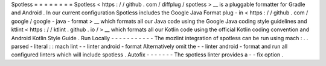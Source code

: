 Spotless
=
=
=
=
=
=
=
=
Spotless
<
https
:
/
/
github
.
com
/
diffplug
/
spotless
>
__
is
a
pluggable
formatter
for
Gradle
and
Android
.
In
our
current
configuration
Spotless
includes
the
Google
Java
Format
plug
-
in
<
https
:
/
/
github
.
com
/
google
/
google
-
java
-
format
>
__
which
formats
all
our
Java
code
using
the
Google
Java
coding
style
guidelines
and
ktlint
<
https
:
/
/
ktlint
.
github
.
io
/
>
__
which
formats
all
our
Kotlin
code
using
the
official
Kotlin
coding
convention
and
Android
Kotlin
Style
Guide
.
Run
Locally
-
-
-
-
-
-
-
-
-
-
-
The
mozlint
integration
of
spotless
can
be
run
using
mach
:
.
.
parsed
-
literal
:
:
mach
lint
-
-
linter
android
-
format
Alternatively
omit
the
-
-
linter
android
-
format
and
run
all
configured
linters
which
will
include
spotless
.
Autofix
-
-
-
-
-
-
-
The
spotless
linter
provides
a
-
-
fix
option
.
